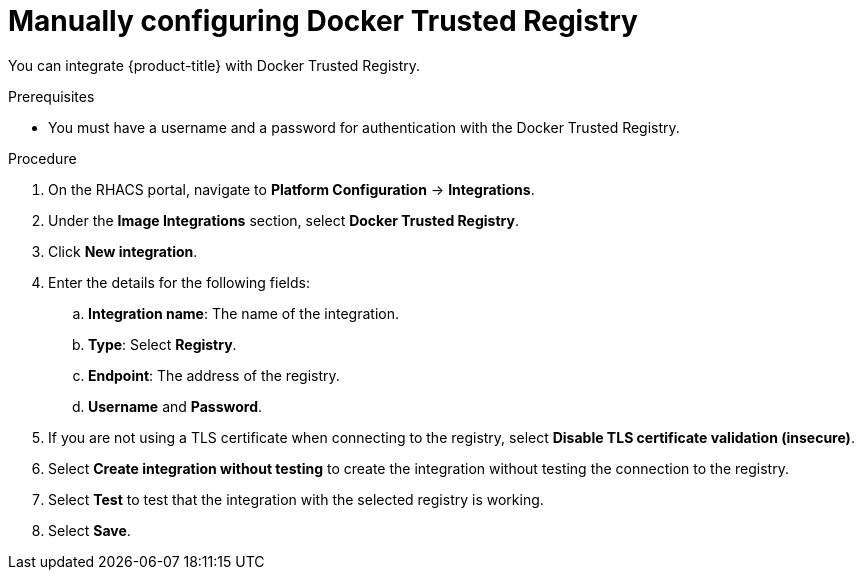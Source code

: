 // Module included in the following assemblies:
//
// * integration/integrate-with-image-registries.adoc
:_content-type: PROCEDURE
[id="manual-configuration-image-registry-dtr_{context}"]
= Manually configuring Docker Trusted Registry

You can integrate {product-title} with Docker Trusted Registry.

.Prerequisites
* You must have a username and a password for authentication with the Docker Trusted Registry.

.Procedure
. On the RHACS portal, navigate to *Platform Configuration* -> *Integrations*.
. Under the *Image Integrations* section, select *Docker Trusted Registry*.
. Click *New integration*.
. Enter the details for the following fields:
.. *Integration name*: The name of the integration.
.. *Type*: Select *Registry*.
.. *Endpoint*: The address of the registry.
.. *Username* and *Password*.
. If you are not using a TLS certificate when connecting to the registry, select *Disable TLS certificate validation (insecure)*.
. Select *Create integration without testing* to create the integration without testing the connection to the registry.
. Select *Test* to test that the integration with the selected registry is working.
. Select *Save*.
